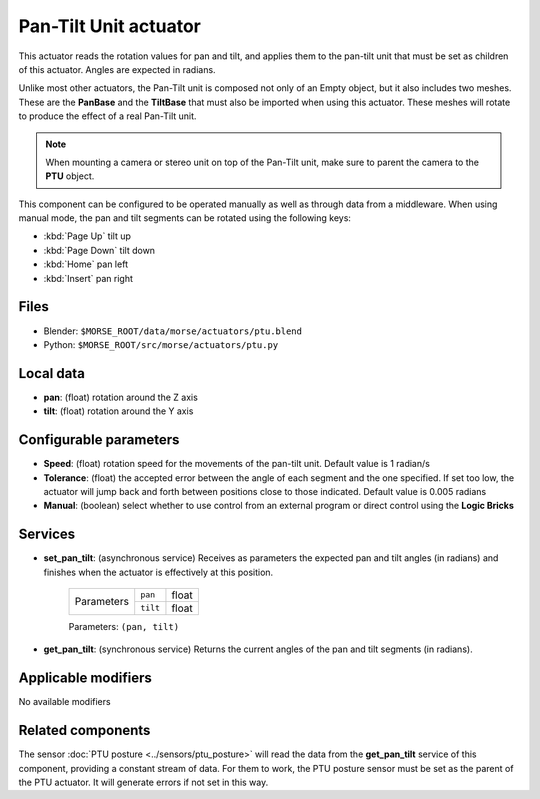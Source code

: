 Pan-Tilt Unit actuator
======================

This actuator reads the rotation values for pan and tilt, and applies
them to the pan-tilt unit that must be set as children of this actuator.
Angles are expected in radians.

Unlike most other actuators, the Pan-Tilt unit is composed not only of an
Empty object, but it also includes two meshes. These are the **PanBase** and
the **TiltBase** that must also be imported when using this actuator.
These meshes will rotate to produce the effect of a real Pan-Tilt unit.

.. note:: When mounting a camera or stereo unit on top of the Pan-Tilt unit,
    make sure to parent the camera to the **PTU** object.

This component can be configured to be operated manually as well as through data
from a middleware. When using manual mode, the pan and tilt segments can be rotated
using the following keys:

-  :kbd:`Page Up` tilt up
-  :kbd:`Page Down` tilt down
-  :kbd:`Home` pan left
-  :kbd:`Insert` pan right


Files 
-----

-  Blender: ``$MORSE_ROOT/data/morse/actuators/ptu.blend``
-  Python: ``$MORSE_ROOT/src/morse/actuators/ptu.py``

Local data 
----------

-  **pan**: (float) rotation around the Z axis
-  **tilt**: (float) rotation around the Y axis

Configurable parameters
-----------------------

-  **Speed**: (float) rotation speed for the movements of the pan-tilt unit. Default value is 1 radian/s
-  **Tolerance**: (float) the accepted error between the angle of each segment and the one specified. If set too low, the actuator will jump back and forth between positions close to those indicated. Default value is 0.005 radians
-  **Manual**: (boolean) select whether to use control from an external
   program or direct control using the **Logic Bricks**

Services
--------

- **set_pan_tilt**: (asynchronous service) Receives as parameters the expected
  pan and tilt angles (in radians) and finishes when the actuator is effectively
  at this position.

    +------------+---------------+------------------+
    | Parameters | ``pan``       | float            |
    |            +---------------+------------------+
    |            | ``tilt``      | float            |
    +------------+---------------+------------------+

    Parameters: ``(pan, tilt)``


- **get_pan_tilt**: (synchronous service) Returns the current angles of the 
  pan and tilt segments (in radians).

Applicable modifiers 
--------------------

No available modifiers

Related components
------------------

The sensor :doc:`PTU posture <../sensors/ptu_posture>` will read the data from the **get_pan_tilt**
service of this component, providing a constant stream of data.
For them to work, the PTU posture sensor must be set as the parent of the PTU actuator.
It will generate errors if not set in this way.
